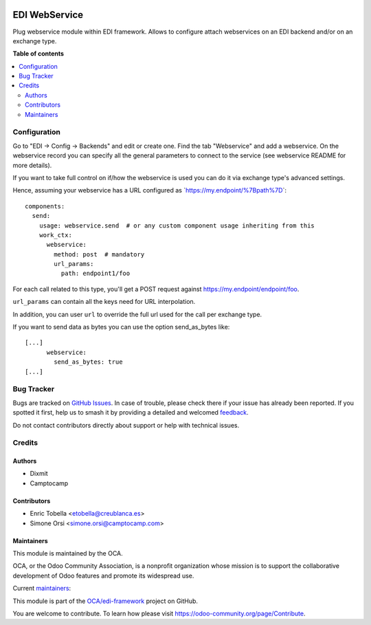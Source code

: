 .. image:: https://odoo-community.org/readme-banner-image
   :target: https://odoo-community.org/get-involved?utm_source=readme
   :alt: Odoo Community Association

==============
EDI WebService
==============

.. 
   !!!!!!!!!!!!!!!!!!!!!!!!!!!!!!!!!!!!!!!!!!!!!!!!!!!!
   !! This file is generated by oca-gen-addon-readme !!
   !! changes will be overwritten.                   !!
   !!!!!!!!!!!!!!!!!!!!!!!!!!!!!!!!!!!!!!!!!!!!!!!!!!!!
   !! source digest: sha256:789d14cfc6d19d95f7a6e52e5b6abd2f2542c09d664bd375f5fa7d6ce40c799a
   !!!!!!!!!!!!!!!!!!!!!!!!!!!!!!!!!!!!!!!!!!!!!!!!!!!!

.. |badge1| image:: https://img.shields.io/badge/maturity-Beta-yellow.png
    :target: https://odoo-community.org/page/development-status
    :alt: Beta
.. |badge2| image:: https://img.shields.io/badge/license-AGPL--3-blue.png
    :target: http://www.gnu.org/licenses/agpl-3.0-standalone.html
    :alt: License: AGPL-3
.. |badge3| image:: https://img.shields.io/badge/github-OCA%2Fedi--framework-lightgray.png?logo=github
    :target: https://github.com/OCA/edi-framework/tree/18.0/edi_webservice_oca
    :alt: OCA/edi-framework
.. |badge4| image:: https://img.shields.io/badge/weblate-Translate%20me-F47D42.png
    :target: https://translation.odoo-community.org/projects/edi-framework-18-0/edi-framework-18-0-edi_webservice_oca
    :alt: Translate me on Weblate
.. |badge5| image:: https://img.shields.io/badge/runboat-Try%20me-875A7B.png
    :target: https://runboat.odoo-community.org/builds?repo=OCA/edi-framework&target_branch=18.0
    :alt: Try me on Runboat

|badge1| |badge2| |badge3| |badge4| |badge5|

Plug webservice module within EDI framework. Allows to configure attach
webservices on an EDI backend and/or on an exchange type.

**Table of contents**

.. contents::
   :local:

Configuration
=============

Go to "EDI -> Config -> Backends" and edit or create one. Find the tab
"Webservice" and add a webservice. On the webservice record you can
specify all the general parameters to connect to the service (see
webservice README for more details).

If you want to take full control on if/how the webservice is used you
can do it via exchange type's advanced settings.

Hence, assuming your webservice has a URL configured as
\`\ https://my.endpoint/%7Bpath%7D\ \`:

::

   components:
     send:
       usage: webservice.send  # or any custom component usage inheriting from this
       work_ctx:
         webservice:
           method: post  # mandatory
           url_params:
             path: endpoint1/foo

For each call related to this type, you'll get a POST request against
https://my.endpoint/endpoint/foo.

``url_params`` can contain all the keys need for URL interpolation.

In addition, you can user ``url`` to override the full url used for the
call per exchange type.

If you want to send data as bytes you can use the option send_as_bytes
like:

::

   [...]
         webservice:
           send_as_bytes: true
   [...]

Bug Tracker
===========

Bugs are tracked on `GitHub Issues <https://github.com/OCA/edi-framework/issues>`_.
In case of trouble, please check there if your issue has already been reported.
If you spotted it first, help us to smash it by providing a detailed and welcomed
`feedback <https://github.com/OCA/edi-framework/issues/new?body=module:%20edi_webservice_oca%0Aversion:%2018.0%0A%0A**Steps%20to%20reproduce**%0A-%20...%0A%0A**Current%20behavior**%0A%0A**Expected%20behavior**>`_.

Do not contact contributors directly about support or help with technical issues.

Credits
=======

Authors
-------

* Dixmit
* Camptocamp

Contributors
------------

- Enric Tobella <etobella@creublanca.es>
- Simone Orsi <simone.orsi@camptocamp.com>

Maintainers
-----------

This module is maintained by the OCA.

.. image:: https://odoo-community.org/logo.png
   :alt: Odoo Community Association
   :target: https://odoo-community.org

OCA, or the Odoo Community Association, is a nonprofit organization whose
mission is to support the collaborative development of Odoo features and
promote its widespread use.

.. |maintainer-etobella| image:: https://github.com/etobella.png?size=40px
    :target: https://github.com/etobella
    :alt: etobella
.. |maintainer-simahawk| image:: https://github.com/simahawk.png?size=40px
    :target: https://github.com/simahawk
    :alt: simahawk

Current `maintainers <https://odoo-community.org/page/maintainer-role>`__:

|maintainer-etobella| |maintainer-simahawk| 

This module is part of the `OCA/edi-framework <https://github.com/OCA/edi-framework/tree/18.0/edi_webservice_oca>`_ project on GitHub.

You are welcome to contribute. To learn how please visit https://odoo-community.org/page/Contribute.
